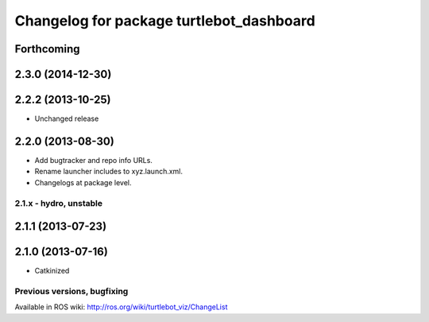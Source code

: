 ^^^^^^^^^^^^^^^^^^^^^^^^^^^^^^^^^^^^^^^^^
Changelog for package turtlebot_dashboard
^^^^^^^^^^^^^^^^^^^^^^^^^^^^^^^^^^^^^^^^^

Forthcoming
-----------

2.3.0 (2014-12-30)
------------------

2.2.2 (2013-10-25)
------------------
* Unchanged release

2.2.0 (2013-08-30)
------------------
* Add bugtracker and repo info URLs.
* Rename launcher includes to xyz.launch.xml.
* Changelogs at package level.


2.1.x - hydro, unstable
=======================

2.1.1 (2013-07-23)
------------------

2.1.0 (2013-07-16)
------------------
* Catkinized


Previous versions, bugfixing
============================

Available in ROS wiki: http://ros.org/wiki/turtlebot_viz/ChangeList
